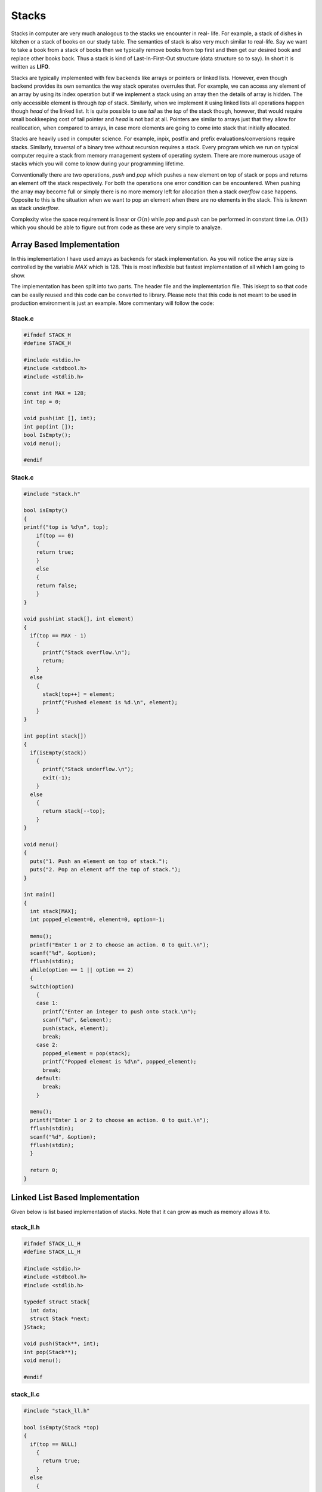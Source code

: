 Stacks
******
Stacks in computer are very much analogous to the stacks we encounter in real-
life. For example, a stack of dishes in kitchen or a stack of books on our
study table. The semantics of stack is also very much similar to real-life. Say
we want to take a book from a stack of books then we typically remove books
from top first and then get our desired book and replace other books back. Thus
a stack is kind of Last-In-First-Out structure (data structure so to say). In
short it is written as **LIFO**.

Stacks are typically implemented with few backends like arrays or pointers or
linked lists. However, even though backend provides its own semantics the way
stack operates overrules that. For example, we can access any element of an
array by using its index operation but if we implement a stack using an array
then the details of array is hidden. The only accessible element is through
`top` of stack. Similarly, when we implement it using linked lists all
operations happen though `head` of the linked list. It is quite possible to use
`tail` as the `top` of the stack though, however, that would require small
bookkeeping cost of tail pointer and `head` is not bad at all. Pointers are
similar to arrays just that they allow for reallocation, when compared to
arrays, in case more elements are going to come into stack that initially 
allocated.

Stacks are heavily used in computer science. For example, inpix, postfix and 
prefix evaluations/conversions require stacks. Similarly, traversal of a 
binary tree without recursion requires a stack. Every program which we run on 
typical computer require a stack from memory management system of operating 
system. There are more numerous usage of stacks which you will come to know
during your programming lifetime.

Conventionally there are two operations, `push` and `pop` which pushes a new 
element on top of stack or pops and returns an element off the stack
respectively. For both the operations one error condition can be encountered.
When pushing the array may become full or simply there is no more memory left
for allocation then a stack *overflow* case happens. Opposite to this is the
situation when we want to pop an element when there are no elements in the
stack. This is known as stack *underflow*.

Complexity wise the space requirement is linear or :math:`O(n)` while `pop` 
and `push` can be performed in constant time i.e. :math:`O(1)` which you 
should be able to figure out from code as these are very simple to analyze.

Array Based Implementation
==========================
In this implementation I have used arrays as backends for stack 
implementation. As you will notice the array size is controlled by the variable
`MAX` which is 128. This is most inflexible but fastest implementation of all 
which I am going to show.

The implementation has been split into two parts. The header file and the  
implementation file. This iskept to so that code can be easily reused and this 
code can be converted to library. Please note that this code is not meant to 
be used in production environment is just an example. More commentary will follow the code:

Stack.c
-------
.. code-block:: c

   #ifndef STACK_H
   #define STACK_H
   
   #include <stdio.h>
   #include <stdbool.h>
   #include <stdlib.h>

   const int MAX = 128;
   int top = 0;

   void push(int [], int);
   int pop(int []);
   bool IsEmpty();
   void menu();

   #endif

Stack.c
-------
.. code-block:: c
                
    #include "stack.h"

    bool isEmpty()
    {
    printf("top is %d\n", top);
        if(top == 0)
        {
        return true;
        }
        else
        {
        return false;
        }
    }

    void push(int stack[], int element)
    {
      if(top == MAX - 1)
        {
          printf("Stack overflow.\n");
          return;
        }
      else
        {
          stack[top++] = element;
          printf("Pushed element is %d.\n", element);
        }
    }

    int pop(int stack[])
    {
      if(isEmpty(stack))
        {
          printf("Stack underflow.\n");
          exit(-1);
        }
      else
        {
          return stack[--top];
        }
    }

    void menu()
    {
      puts("1. Push an element on top of stack.");
      puts("2. Pop an element off the top of stack.");  
    }

    int main()
    {
      int stack[MAX];
      int popped_element=0, element=0, option=-1;
        
      menu();
      printf("Enter 1 or 2 to choose an action. 0 to quit.\n");
      scanf("%d", &option);
      fflush(stdin);
      while(option == 1 || option == 2)
      {
      switch(option) 
        { 
        case 1:
          printf("Enter an integer to push onto stack.\n");
          scanf("%d", &element);
          push(stack, element);
          break;
        case 2: 
          popped_element = pop(stack);
          printf("Popped element is %d\n", popped_element);
          break; 
        default: 
          break; 
        }
      
      menu();
      printf("Enter 1 or 2 to choose an action. 0 to quit.\n");
      fflush(stdin);
      scanf("%d", &option);
      fflush(stdin);
      }
        
      return 0;
    }

Linked List Based Implementation
================================
Given below is list based implementation of stacks. Note that it can grow as
much as memory allows it to.

stack_ll.h
----------
.. code-block:: c

    #ifndef STACK_LL_H
    #define STACK_LL_H

    #include <stdio.h>
    #include <stdbool.h>
    #include <stdlib.h>

    typedef struct Stack{
      int data;
      struct Stack *next;
    }Stack;

    void push(Stack**, int);
    int pop(Stack**);
    void menu();

    #endif

stack_ll.c
----------
.. code-block:: c

    #include "stack_ll.h"

    bool isEmpty(Stack *top)
    {
      if(top == NULL)
        {
          return true;
        }
      else
        {
          printf("top is %d\n", top->data);
          return false;
        }
    }

    void push(Stack** top, int element)
    {
      Stack* temp = (Stack*)malloc(sizeof(Stack));
          
      if(temp == NULL)
        {
          printf("Cannot allocate memory\n");
          exit(1);
        }

      if(top != NULL)
        {
          temp->next = *top;
          *top = temp;
          (*top)->data = element;
        }
      else
        {
          *top = temp;
          (*top)->next = NULL;
          (*top)->data = element;
        }
    }

    int pop(Stack** top)
    {
        if(isEmpty(*top))
        {
          printf("Stack underflow.\n");
          exit(-1);
        }
        
        Stack* temp = *top;
        
        *top = (*top)->next;
        int data = temp->data;
        free(temp);
        return data;
    }

    void menu()
    {
      puts("1. Push an element on top of stack.");
      puts("2. Pop an element off the top of stack.");  
    }

    int main()
    {
      Stack* stack = NULL;
      int popped_element=0, element=0, option=-1;
        
      menu();
      printf("Enter 1 or 2 to choose an action. 0 to quit.\n");
      scanf("%d", &option);
      fflush(stdin);
      while(option == 1 || option == 2)
        {
          switch(option) 
            { 
            case 1:
              printf("Enter an integer to push onto stack.\n");
              scanf("%d", &element);
              push(&stack, element);
              break;
            case 2: 
              popped_element = pop(&stack);
              printf("Popped element is %d\n", popped_element);
              break; 
            default: 
              break; 
            }
          
          menu();
          printf("Enter 1 or 2 to choose an action. 0 to quit.\n");
          fflush(stdin);
          scanf("%d", &option);
          fflush(stdin);
        }
        
      return 0;
    }

Usage of Stack
==============
Stacks are very useful as they are used in various applications of algorithms.
On many computer architectures stacks are used to represent a section of
program memory. Calculators use it to evaluate expressions. One of the fairly
neat usage is complete elimination of recursion using a stack. For example, as
you will see binary trees are very easy to traverse using recursion but using
a stack we can completely eliminate this recursion. The basic of elimination
of reccursion using a stack lies in the fact that recursion calls make stack
frames in memory similar behavior is simulated when we eliminate any recursion.

Evaluation of expressions like Polish Notation or Reverse Polish Notation
using a stack is well known. Stacks are also used to convert one type of
expression into another type as we will see in examples.
